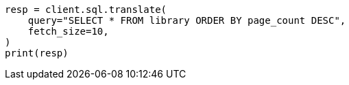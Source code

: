 // This file is autogenerated, DO NOT EDIT
// sql/endpoints/translate.asciidoc:9

[source, python]
----
resp = client.sql.translate(
    query="SELECT * FROM library ORDER BY page_count DESC",
    fetch_size=10,
)
print(resp)
----
